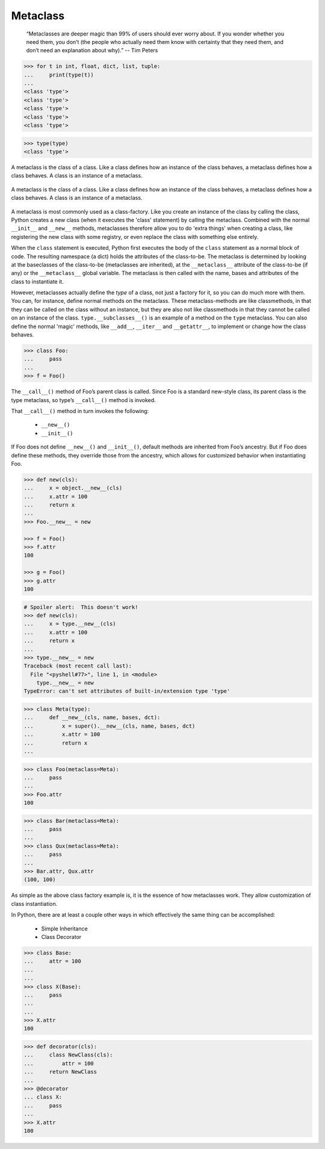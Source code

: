 .. _Metaclass:

*********
Metaclass
*********

    “Metaclasses are deeper magic than 99% of users should ever worry about. If you wonder whether you need them, you don’t (the people who actually need them know with certainty that they need them, and don’t need an explanation about why).” -- Tim Peters

.. code-block:: python

    >>> for t in int, float, dict, list, tuple:
    ...     print(type(t))
    ...
    <class 'type'>
    <class 'type'>
    <class 'type'>
    <class 'type'>
    <class 'type'>

.. code-block:: python

    >>> type(type)
    <class 'type'>

.. figure:: img/class-chain.png
    :scale: 75%
    :align: center

A metaclass is the class of a class. Like a class defines how an instance of the class behaves, a metaclass defines how a class behaves. A class is an instance of a metaclass.

.. figure:: img/metaclass.png
    :scale: 75%
    :align: center

    A metaclass is the class of a class. Like a class defines how an instance of the class behaves, a metaclass defines how a class behaves. A class is an instance of a metaclass.

A metaclass is most commonly used as a class-factory. Like you create an instance of the class by calling the class, Python creates a new class (when it executes the 'class' statement) by calling the metaclass. Combined with the normal ``__init__`` and ``__new__`` methods, metaclasses therefore allow you to do 'extra things' when creating a class, like registering the new class with some registry, or even replace the class with something else entirely.

When the ``class`` statement is executed, Python first executes the body of the ``class`` statement as a normal block of code. The resulting namespace (a dict) holds the attributes of the class-to-be. The metaclass is determined by looking at the baseclasses of the class-to-be (metaclasses are inherited), at the ``__metaclass__`` attribute of the class-to-be (if any) or the ``__metaclass__`` global variable. The metaclass is then called with the name, bases and attributes of the class to instantiate it.

However, metaclasses actually define the *type* of a class, not just a factory for it, so you can do much more with them. You can, for instance, define normal methods on the metaclass. These metaclass-methods are like classmethods, in that they can be called on the class without an instance, but they are also not like classmethods in that they cannot be called on an instance of the class. ``type.__subclasses__()`` is an example of a method on the ``type`` metaclass. You can also define the normal 'magic' methods, like ``__add__``, ``__iter__`` and ``__getattr__``, to implement or change how the class behaves.

.. code-block:: python

    >>> class Foo:
    ...     pass
    ...
    >>> f = Foo()

The ``__call__()`` method of Foo’s parent class is called. Since Foo is a standard new-style class, its parent class is the type metaclass, so type’s ``__call__()`` method is invoked.

That ``__call__()`` method in turn invokes the following:

    - ``__new__()``
    - ``__init__()``

If Foo does not define ``__new__()`` and ``__init__()``, default methods are inherited from Foo’s ancestry. But if Foo does define these methods, they override those from the ancestry, which allows for customized behavior when instantiating Foo.

.. code-block:: python

    >>> def new(cls):
    ...     x = object.__new__(cls)
    ...     x.attr = 100
    ...     return x
    ...
    >>> Foo.__new__ = new

    >>> f = Foo()
    >>> f.attr
    100

    >>> g = Foo()
    >>> g.attr
    100

.. code-block:: python

    # Spoiler alert:  This doesn't work!
    >>> def new(cls):
    ...     x = type.__new__(cls)
    ...     x.attr = 100
    ...     return x
    ...
    >>> type.__new__ = new
    Traceback (most recent call last):
      File "<pyshell#77>", line 1, in <module>
        type.__new__ = new
    TypeError: can't set attributes of built-in/extension type 'type'

.. code-block:: python

    >>> class Meta(type):
    ...     def __new__(cls, name, bases, dct):
    ...         x = super().__new__(cls, name, bases, dct)
    ...         x.attr = 100
    ...         return x
    ...

.. code-block:: python

    >>> class Foo(metaclass=Meta):
    ...     pass
    ...
    >>> Foo.attr
    100

.. code-block:: python

    >>> class Bar(metaclass=Meta):
    ...     pass
    ...
    >>> class Qux(metaclass=Meta):
    ...     pass
    ...
    >>> Bar.attr, Qux.attr
    (100, 100)

As simple as the above class factory example is, it is the essence of how metaclasses work. They allow customization of class instantiation.

In Python, there are at least a couple other ways in which effectively the same thing can be accomplished:

    - Simple Inheritance
    - Class Decorator

.. code-block:: python

    >>> class Base:
    ...     attr = 100
    ...
    ...
    >>> class X(Base):
    ...     pass
    ...
    ...
    >>> X.attr
    100

.. code-block:: python

    >>> def decorator(cls):
    ...     class NewClass(cls):
    ...         attr = 100
    ...     return NewClass
    ...
    >>> @decorator
    ... class X:
    ...     pass
    ...
    >>> X.attr
    100
